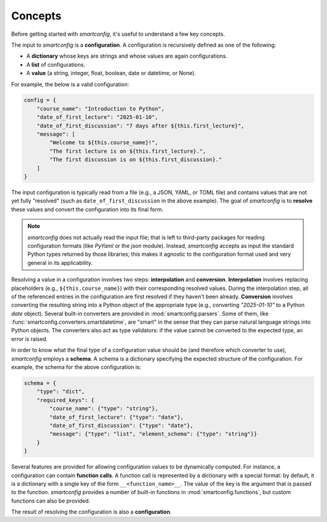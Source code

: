 Concepts
--------

Before getting started with `smartconfig`, it's useful to understand a few key concepts.

The input to `smartconfig` is a **configuration**. A configuration is recursively defined
as one of the following:

- A **dictionary** whose keys are strings and whose values are again configurations.
- A **list** of configurations.
- A **value** (a string, integer, float, boolean, date or datetime, or None).

For example, the below is a valid configuration:

.. code:: python

    config = {
        "course_name": "Introduction to Python",
        "date_of_first_lecture": "2025-01-10",
        "date_of_first_discussion": "7 days after ${this.first_lecture}",
        "message": [
            "Welcome to ${this.course_name}!",
            "The first lecture is on ${this.first_lecture}.",
            "The first discussion is on ${this.first_discussion}."
        ]
    }

The input configuration is typically read from a file (e.g., a JSON, YAML, or TOML file)
and contains values that are not yet fully "resolved" (such as
``date_of_first_discussion`` in the above example). The goal of `smartconfig` is to
**resolve** these values and convert the configuration into its final form.

.. note::

    `smartconfig` does not actually read the input file; that is left to
    third-party packages for reading configuration formats (like `PyYaml` or
    the `json` module). Instead, `smartconfig` accepts as input the standard
    Python types returned by those libraries; this makes it agnostic to the
    configuration format used and very general in its applicability.

Resolving a value in a configuration involves two steps: **interpolation** and
**conversion**. **Interpolation** involves replacing placeholders (e.g.,
``${this.course_name}``) with their corresponding resolved values. During the
interpolation step, all of the referenced entries in the configuration are
first resolved if they haven't been already. **Conversion** involves converting the
resulting string into a Python object of the appropriate type (e.g., converting
`"2025-01-10"` to a Python `date` object). Several built-in converters are provided
in :mod:`smartconfig.parsers`. Some of them, like
:func:`smartconfig.converters.smartdatetime`, are "smart" in the sense that they
can parse natural language strings into Python objects. The converters also act as type
validators: if the value cannot be converted to the expected type, an error is raised.

In order to know what the final type of a configuration value should be (and therefore
which converter to use), `smartconfig` employs a **schema**. A schema is a dictionary
specifying the expected structure of the configuration. For example, the schema for the
above configuration is:

.. code:: python

    schema = {
        "type": "dict",
        "required_keys": {
            "course_name": {"type": "string"},
            "date_of_first_lecture": {"type": "date"},
            "date_of_first_discussion": {"type": "date"},
            "message": {"type": "list", "element_schema": {"type": "string"}}
        }
    }

Several features are provided for allowing configuration values to be dynamically
computed. For instance, a configuration can contain **function calls**. A function call
is represented by a dictionary with a special format: by default, it is a dictionary
with a single key of the form ``__<function_name>__``. The value of the key is the
argument that is passed to the function. `smartconfig` provides a number of built-in
functions in :mod:`smartconfig.functions`, but custom functions can also be provided.

The result of resolving the configuration is also a **configuration**.

